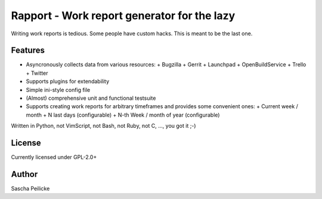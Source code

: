 ============================================
Rapport - Work report generator for the lazy
============================================

Writing work reports is tedious. Some people have custom hacks. This is meant to be the last one.


Features
--------

- Asyncronously collects data from various resources:
  + Bugzilla
  + Gerrit
  + Launchpad
  + OpenBuildService
  + Trello
  + Twitter
- Supports plugins for extendability
- Simple ini-style config file
- (Almost) comprehensive unit and functional testsuite
- Supports creating work reports for arbitrary timeframes and provides some convenient ones:
  + Current week / month
  + N last days (configurable)
  + N-th Week / month of year (configurable)

Written in Python, not VimScript, not Bash, not Ruby, not C, ..., you got it ;-)


License
-------

Currently licensed under GPL-2.0+


Author
------

Sascha Peilicke
